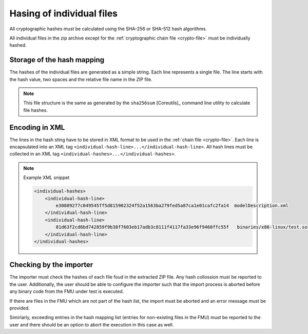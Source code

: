 Hasing of individual files
##########################

All cryptographic hashes must be calculated using the SHA-256 or SHA-512 hash algorithms.

All individual files in the zip archive except for the :ref:`cryptographic chain file <crypto-file>` must be individually hashed.

Storage of the hash mapping
===========================

The hashes of the individual files are generated as a simple string.
Each line represents a single file.
The line starts with the hash value, two spaces and the relative file name in the ZIP file.

.. note::
    This file structure is the same as generated by the ``sha256sum`` [Coreutils]_ command line utility to calculate file hashes.

Encoding in XML
===============

The lines in the hash sting have to be stored in XML format to be used in the :ref:`chain file <crypto-file>`.
Each line is encapsulated into an XML tag ``<individual-hash-line>...</individual-hash-line>``.
All hash lines must be collected in an XML tag ``<individual-hashes>...</individual-hashes>``.

.. note:: Example XML snippet

    .. code-block:: XML

        <individual-hashes>
            <individual-hash-line>
                e30809277c049545ff5d815902324f52a1563ba279fed5a87ca1e01cafc2fa14  modelDescription.xml
            </individual-hash-line>
            <individual-hash-line>
                81d63f2cd6bd742859f9b38f7603eb17adb3c8111f4117fa33e96f9460ffc55f   binaries/x86-linux/test.so
            </individual-hash-line>
        </individual-hashes>

Checking by the importer
========================

The importer must check the hashes of each file foud in the extracted ZIP file.
Any hash collossion must be reported to the user.
Additionally, the user should be able to configure the importer such that the import process is aborted before any binary code from the FMU under test is executed.

If there are files in the FMU which are not part of the hash list, the import must be aborted and an error message must be provided.

Simirlarly, exceeding entries in the hash mapping list (entries for non-existing files in the FMU) must be reported to the user and there should be an option to abort the execution in this case as well.

